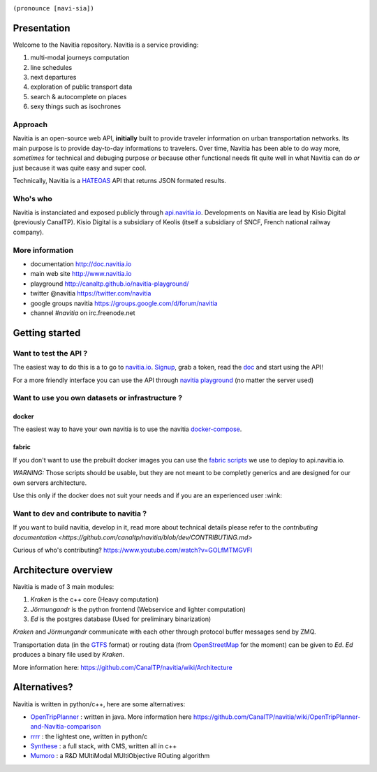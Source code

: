 .. image:: documentation/diagrams/logo_navitia_horizontal_fd_gris_250px.png
    :alt: navitia
    :align: center 

``(pronounce [navi-sia])``

.. image::  https://ci.navitia.io/buildStatus/icon?job=navitia_release
    :alt: build status
    :target: https://ci.navitia.io/job/navitia_release/


Presentation
============
Welcome to the Navitia repository. Navitia is a service providing:

#. multi-modal journeys computation

#. line schedules

#. next departures

#. exploration of public transport data

#. search & autocomplete on places

#. sexy things such as isochrones


Approach
----------

Navitia is an open-source web API, **initially** built to provide traveler information on urban transportation networks.  
Its main purpose is to provide day-to-day informations to travelers.  
Over time, Navitia has been able to do way more, *sometimes* for technical and debuging purpose *or* because other functional needs fit quite well in what Navitia can do *or* just because it was quite easy and super cool.

Technically, Navitia is a HATEOAS_ API that returns JSON formated results.

.. _HATEOAS: http://en.wikipedia.org/wiki/HATEOAS


Who's who
----------

Navitia is instanciated and exposed publicly through api.navitia.io_.
Developments on Navitia are lead by Kisio Digital (previously CanalTP).  
Kisio Digital is a subsidiary of Keolis (itself a subsidiary of SNCF, French national railway company).

.. _api.navitia.io: http://api.navitia.io


More information
----------

* documentation http://doc.navitia.io
* main web site http://www.navitia.io
* playground http://canaltp.github.io/navitia-playground/
* twitter @navitia https://twitter.com/navitia
* google groups navitia https://groups.google.com/d/forum/navitia
* channel `#navitia` on irc.freenode.net


Getting started
===============

Want to test the API ?
----------------------

The easiest way to do this is a to go to `navitia.io <https://www.navitia.io/>`_.
`Signup <https://www.navitia.io/register/>`_, grab a token, read the `doc <http://doc.navitia.io>`_ and start using the API!

For a more friendly interface you can use the API through `navitia playground <http://canaltp.github.io/navitia-playground/>`_ (no matter the server used)

Want to use you own datasets or infrastructure ?
------------------------------------------------

docker
~~~~~~
The easiest way to have your own navitia is to use the navitia `docker-compose <https://github.com/CanalTP/navitia-docker-compose>`_.

fabric
~~~~~~
If you don't want to use the prebuilt docker images you can use the `fabric scripts <https://github.com/CanalTP/fabric_navitia>`_ we use to deploy to api.navitia.io.

*WARNING:* Those scripts should be usable, but they are not meant to be completly generics and are designed for our own servers architecture.

Use this only if the docker does not suit your needs and if you are an experienced user :wink:

Want to dev and contribute to navitia ?
---------------------------------------

If you want to build navitia, develop in it, read more about technical details please refer to the `contributing documentation <https://github.com/canaltp/navitia/blob/dev/CONTRIBUTING.md>`

Curious of who's contributing? https://www.youtube.com/watch?v=GOLfMTMGVFI

Architecture overview
=====================
Navitia is made of 3 main modules:

#. *Kraken* is the c++ core (Heavy computation)

#. *Jörmungandr* is the python frontend (Webservice and lighter computation)

#. *Ed* is the postgres database (Used for preliminary binarization)

*Kraken* and *Jörmungandr* communicate with each other through protocol buffer messages send by ZMQ.

Transportation data (in the `GTFS <https://developers.google.com/transit/gtfs/>`_ format) or routing data (from `OpenStreetMap <http://www.openstreetmap.org/>`_ for the moment) can be given to *Ed*. *Ed* produces a binary file used by *Kraken*.

.. image:: documentation/diagrams/Navitia_simple_architecture.png

More information here: https://github.com/CanalTP/navitia/wiki/Architecture

Alternatives?
=============
Navitia is written in python/c++, here are some alternatives:

* `OpenTripPlanner <https://github.com/opentripplanner/OpenTripPlanner/>`_ : written in java. More information here https://github.com/CanalTP/navitia/wiki/OpenTripPlanner-and-Navitia-comparison
* `rrrr <https://github.com/bliksemlabs/rrrr>`_ : the lightest one, written in python/c
* `Synthese <https://github.com/Open-Transport/synthese>`_ : a full stack, with CMS, written all in c++
* `Mumoro <https://github.com/Tristramg/mumoro>`_ : a R&D MUltiModal MUltiObjective ROuting algorithm
